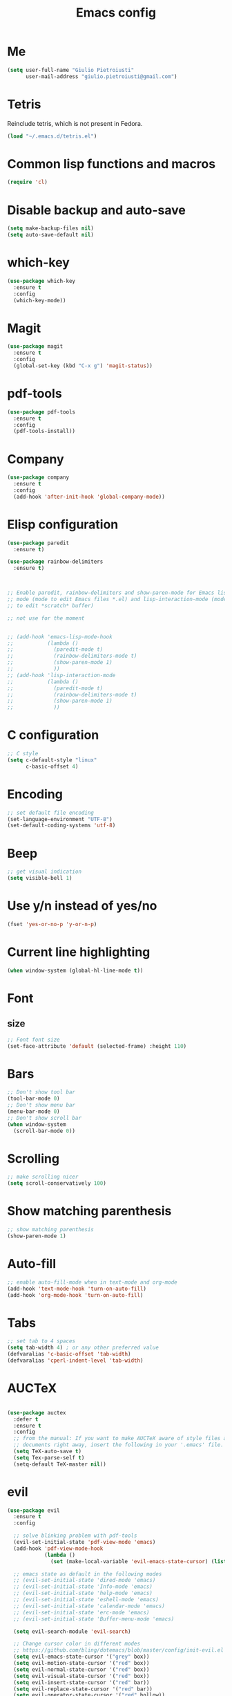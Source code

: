 #+TITLE: Emacs config
#+EMAIL: giulio.pietroiusti@gmail.com
#+LANGUAGE: en

* Me
#+BEGIN_SRC emacs-lisp
  (setq user-full-name "Giulio Pietroiusti"
        user-mail-address "giulio.pietroiusti@gmail.com")
#+END_SRC


* Tetris
Reinclude tetris, which is not present in Fedora.
#+BEGIN_SRC emacs-lisp
  (load "~/.emacs.d/tetris.el")
#+END_SRC


* Common lisp functions and macros
#+BEGIN_SRC emacs-lisp
  (require 'cl)
#+END_SRC

* Disable backup and auto-save
#+BEGIN_SRC emacs-lisp
  (setq make-backup-files nil)
  (setq auto-save-default nil)
#+END_SRC


* which-key
#+BEGIN_SRC emacs-lisp
  (use-package which-key
    :ensure t
    :config
    (which-key-mode))
#+END_SRC


* Magit
#+BEGIN_SRC emacs-lisp
  (use-package magit
    :ensure t
    :config
    (global-set-key (kbd "C-x g") 'magit-status))
#+END_SRC


* pdf-tools
#+BEGIN_SRC emacs-lisp
  (use-package pdf-tools
    :ensure t
    :config
    (pdf-tools-install))
#+END_SRC


* Company
#+BEGIN_SRC emacs-lisp
  (use-package company
    :ensure t
    :config
    (add-hook 'after-init-hook 'global-company-mode))
#+END_SRC


* Elisp configuration
#+BEGIN_SRC emacs-lisp
  (use-package paredit
    :ensure t)

  (use-package rainbow-delimiters
    :ensure t)

  

  ;; Enable paredit, rainbow-delimiters and show-paren-mode for Emacs lisp
  ;; mode (mode to edit Emacs files *.el) and lisp-interaction-mode (mode
  ;; to edit *scratch* buffer)

  ;; not use for the moment

  
  ;; (add-hook 'emacs-lisp-mode-hook
  ;;           (lambda ()
  ;;             (paredit-mode t)
  ;;             (rainbow-delimiters-mode t)
  ;;             (show-paren-mode 1)
  ;;             ))
  ;; (add-hook 'lisp-interaction-mode
  ;;           (lambda ()
  ;;             (paredit-mode t)
  ;;             (rainbow-delimiters-mode t)
  ;;             (show-paren-mode 1)
  ;;             ))
#+END_SRC


* C configuration
#+BEGIN_SRC emacs-lisp
  ;; C style
  (setq c-default-style "linux"
        c-basic-offset 4)
#+END_SRC


* Encoding
#+BEGIN_SRC emacs-lisp
  ;; set default file encoding
  (set-language-environment "UTF-8")
  (set-default-coding-systems 'utf-8)
#+END_SRC


* Beep
#+BEGIN_SRC emacs-lisp
  ;; get visual indication
  (setq visible-bell 1)
#+END_SRC


* Use y/n instead of yes/no
#+BEGIN_SRC emacs-lisp
  (fset 'yes-or-no-p 'y-or-n-p)
#+END_SRC


* Current line highlighting
#+BEGIN_SRC emacs-lisp
  (when window-system (global-hl-line-mode t))
#+END_SRC


* Font
** size
#+BEGIN_SRC emacs-lisp
  ;; Font font size 
  (set-face-attribute 'default (selected-frame) :height 110)
#+END_SRC


* Bars
#+BEGIN_SRC emacs-lisp
  ;; Don't show tool bar
  (tool-bar-mode 0)
  ;; Don't show menu bar
  (menu-bar-mode 0)
  ;; Don't show scroll bar
  (when window-system
    (scroll-bar-mode 0))
#+END_SRC


* Scrolling
#+BEGIN_SRC emacs-lisp
  ;; make scrolling nicer
  (setq scroll-conservatively 100)
#+END_SRC


* Show matching parenthesis
#+BEGIN_SRC emacs-lisp
  ;; show matching parenthesis
  (show-paren-mode 1)
#+END_SRC


* Auto-fill
#+BEGIN_SRC emacs-lisp
  ;; enable auto-fill-mode when in text-mode and org-mode
  (add-hook 'text-mode-hook 'turn-on-auto-fill)
  (add-hook 'org-mode-hook 'turn-on-auto-fill)
#+END_SRC


* Tabs
#+BEGIN_SRC emacs-lisp
;; set tab to 4 spaces
(setq tab-width 4) ; or any other preferred value
(defvaralias 'c-basic-offset 'tab-width)
(defvaralias 'cperl-indent-level 'tab-width)
#+END_SRC


* AUCTeX
#+BEGIN_SRC emacs-lisp

  (use-package auctex
    :defer t
    :ensure t
    :config
    ;; from the manual: If you want to make AUCTeX aware of style files and multi-file
    ;; documents right away, insert the following in your '.emacs' file. 
    (setq TeX-auto-save t)
    (setq Tex-parse-self t)
    (setq-default TeX-master nil))

#+END_SRC


* evil
#+BEGIN_SRC emacs-lisp
  (use-package evil
    :ensure t
    :config

    ;; solve blinking problem with pdf-tools
    (evil-set-initial-state 'pdf-view-mode 'emacs)
    (add-hook 'pdf-view-mode-hook
              (lambda ()
                (set (make-local-variable 'evil-emacs-state-cursor) (list nil))))

    ;; emacs state as default in the following modes 
    ;; (evil-set-initial-state 'dired-mode 'emacs)
    ;; (evil-set-initial-state 'Info-mode 'emacs)
    ;; (evil-set-initial-state 'help-mode 'emacs)
    ;; (evil-set-initial-state 'eshell-mode 'emacs)
    ;; (evil-set-initial-state 'calendar-mode 'emacs)
    ;; (evil-set-initial-state 'erc-mode 'emacs)
    ;; (evil-set-initial-state 'Buffer-menu-mode 'emacs)

    (setq evil-search-module 'evil-search)

    ;; Change cursor color in different modes
    ;; https://github.com/bling/dotemacs/blob/master/config/init-evil.el
    (setq evil-emacs-state-cursor '("grey" box))
    (setq evil-motion-state-cursor '("red" box))
    (setq evil-normal-state-cursor '("red" box))
    (setq evil-visual-state-cursor '("red" box))
    (setq evil-insert-state-cursor '("red" bar))
    (setq evil-replace-state-cursor '("red" bar))
    (setq evil-operator-state-cursor '("red" hollow))
    ;; TODO: change color of cursor when it is in the minibuffer

    ;; emacs keybindings as a default!
    (setq evil-default-state 'emacs
          evil-insert-state-modes nil
          evil-motion-state-modes nil))
#+END_SRC


* ido
#+BEGIN_SRC emacs-lisp
  (use-package ido
    :ensure t
    :config
    (setq ido-enable-flex-matching t)
    (setq ido-everywhere t)
    (ido-mode 1))

#+END_SRC


* smex
#+BEGIN_SRC emacs-lisp
  (use-package smex
    :ensure t
    :config
    (global-set-key (kbd "M-x") 'smex))
#+END_SRC


* org
#+BEGIN_SRC emacs-lisp
  (use-package org
    :ensure t
    :config
    (setq org-startup-indented t)
    (setq org-indent-mode t)
    (setq org-hide-leading-stars t)
    (setq org-src-fontify-natively t)
    ;; The four Org commands org-store-link, org-capture, org-agenda, and
    ;; org-iswitchb should be accessible through global keys (i.e.,
    ;; anywhere in Emacs, not just in Org buffers).
    (global-set-key "\C-cl" 'org-store-link)
    (global-set-key "\C-cc" 'org-capture)
    (global-set-key "\C-ca" 'org-agenda)
    (global-set-key "\C-cb" 'org-iswitchb)
    ;; org capture
    (setq org-default-notes-file "~/Dropbox/org/capture.org")

    ;; Define todo states
    (setq org-todo-keywords
          '((sequence "TODO" "IN PROGRESS" "DONE" ))))
#+END_SRC


* startup
#+BEGIN_SRC emacs-lisp
  ;; Show org agenda and my /org folder at startup
  (setq inhibit-splash-screen t)
  (org-agenda-list)
  (switch-to-buffer "*Org Agenda*")
  (delete-other-windows)

  (split-window-right)
  (other-window 1)
  (find-file "~/Dropbox/org/")
  (beginning-of-buffer)
  (other-window 1)

  ;; refresh org agenda
  (add-hook 'after-init-hook 'org-agenda-list)
#+END_SRC


* IBuffer instead of Buffer Menu
#+BEGIN_SRC emacs-lisp
  (global-set-key (kbd "C-x C-b") 'ibuffer)
#+END_SRC


* Delete Selection Mode
#+BEGIN_SRC emacs-lisp
  ;; If you enable Delete Selection mode, a minor mode, then inserting
  ;; text while the mark is active causes the selected text to be
  ;; deleted first. This also deactivates the mark.
  (delete-selection-mode 1)
#+END_SRC


* iy-go-up-to-char
#+BEGIN_SRC emacs-lisp
  (use-package iy-go-to-char
    :ensure t
    :config
    ;; Emulate vim 'f' and 't'
    (global-set-key (kbd "C-c f") 'iy-go-to-char)
    (global-set-key (kbd "C-c F") 'iy-go-to-char-backward)
    (global-set-key (kbd "C-c t") 'iy-go-up-to-char)
    (global-set-key (kbd "C-c T") 'iy-go-up-to-char-backward)
    ;; make the every key behave normally after these commands
    (setq iy-go-to-char-override-local-map 'nil))
#+END_SRC


* avy
#+BEGIN_SRC emacs-lisp
  (use-package avy
    :ensure t
    :config
    (global-set-key (kbd "C-;") 'avy-goto-char)
    (global-set-key (kbd "C-:") 'avy-goto-line))
#+END_SRC


* JS
#+BEGIN_SRC emacs-lisp
  (use-package js2-mode
    :ensure t
    :config
    ;; js2-mode as a defalut for js files
    (add-to-list 'auto-mode-alist `(,(rx ".js" string-end) . js2-mode))
    )


  ;; https://emacs.cafe/emacs/javascript/setup/2017/04/23/emacs-setup-javascript.html
  (use-package js2-refactor
    :ensure t)

  (use-package xref-js2
    :ensure t)

  (add-hook 'js2-mode-hook #'js2-refactor-mode)
  (js2r-add-keybindings-with-prefix "C-c C-r")
  (define-key js2-mode-map (kbd "C-k") #'js2r-kill)

  ;; js-mode (which js2 is based on) binds "M-." which conflicts with xref, so
  ;; unbind it.
  (define-key js-mode-map (kbd "M-.") nil)

  (add-hook 'js2-mode-hook (lambda ()
                             (add-hook 'xref-backend-functions #'xref-js2-xref-backend nil t)))


  ;; https://emacs.cafe/emacs/javascript/setup/2017/05/09/emacs-setup-javascript-2.html
  (use-package company-tern
    :ensure t)

  (add-to-list 'company-backends 'company-tern)
  (add-hook 'js2-mode-hook (lambda ()
                             (tern-mode)
                             (company-mode)))

  ;; Disable completion keybindings, as we use xref-js2 instead
  (define-key tern-mode-keymap (kbd "M-.") nil)
  (define-key tern-mode-keymap (kbd "M-,") nil)
#+END_SRC


* web-mode
#+BEGIN_SRC emacs-lisp
  (use-package web-mode
    :ensure t)
#+END_SRC


* impatient-mode
#+BEGIN_SRC emacs-lisp
  (use-package impatient-mode
    :ensure t)
#+END_SRC

* pug-mode
#+BEGIN_SRC emacs-lisp
  (use-package pug-mode
    :ensure t)
#+END_SRC


* engine-mode
#+BEGIN_SRC emacs-lisp
  (use-package engine-mode
    :ensure t
    :config
    (engine-mode t)
    (defengine oxforddictionaries
      "https://en.oxforddictionaries.com/definition/%s/"
      :keybinding "o")
    
    (defengine google-translate
      "https://translate.google.com/#en/it/%s/"
      :keybinding "t")

    (defengine treccanivocabolario
      "http://www.treccani.it/vocabolario/ricerca/%s/"
      :keybinding "i"))
#+END_SRC


* Reading news
** elfeed
#+BEGIN_SRC emacs-lisp
    (use-package elfeed
      :ensure t
      :config
      (setq elfeed-feeds
            '("https://www.theguardian.com/world/rss"
              "https://www.ilfattoquotidiano.it/feed/"
              "https://www.theguardian.com/football/rss"
              "https://www.gazzetta.it/rss/calcio.xml")))
#+END_SRC


* Themes
** solarized-emacs
#+BEGIN_SRC emacs-lisp
  (use-package solarized-theme
    :ensure t
    :config
    ;; Avoid all font-size changes
    (setq solarized-height-minus-1 1.0)
    (setq solarized-height-plus-1 1.0)
    (setq solarized-height-plus-2 1.0)
    (setq solarized-height-plus-3 1.0)
    (setq solarized-height-plus-4 1.0)

    ;; (load-theme 'solarized-light t)
    ;; (load-theme 'solarized-dark t)
)
#+END_SRC
** spacemacs-theme
#+BEGIN_SRC emacs-lisp
  (use-package spacemacs-theme
    :ensure t)

  (load-theme 'spacemacs-dark t)
#+End_SRC
